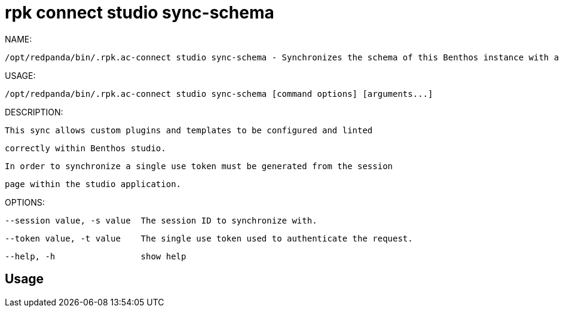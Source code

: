 = rpk connect studio sync-schema
:description: rpk connect studio sync-schema

NAME:
   /opt/redpanda/bin/.rpk.ac-connect studio sync-schema - Synchronizes the schema of this Benthos instance with a studio session

USAGE:
   /opt/redpanda/bin/.rpk.ac-connect studio sync-schema [command options] [arguments...]

DESCRIPTION:
   This sync allows custom plugins and templates to be configured and linted
   correctly within Benthos studio.

   In order to synchronize a single use token must be generated from the session
   page within the studio application.

OPTIONS:
   --session value, -s value  The session ID to synchronize with.
   --token value, -t value    The single use token used to authenticate the request.
   --help, -h                 show help

== Usage

[,bash]
----

----
|===